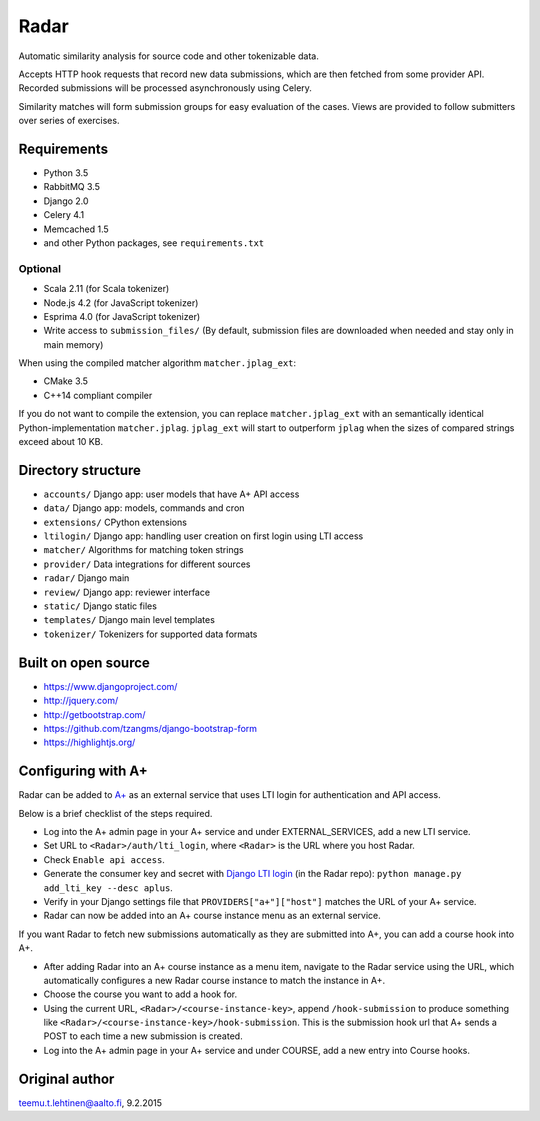 Radar
=====

Automatic similarity analysis for source code and other tokenizable data.

Accepts HTTP hook requests that record new data submissions, which are then fetched from some provider API.
Recorded submissions will be processed asynchronously using Celery.

Similarity matches will form submission groups for easy evaluation of the cases.
Views are provided to follow submitters over series of exercises.

Requirements
------------
* Python 3.5
* RabbitMQ 3.5
* Django 2.0
* Celery 4.1
* Memcached 1.5
* and other Python packages, see ``requirements.txt``

Optional
........

* Scala 2.11 (for Scala tokenizer)
* Node.js 4.2 (for JavaScript tokenizer)
* Esprima 4.0 (for JavaScript tokenizer)
* Write access to ``submission_files/`` (By default, submission files are downloaded when needed and stay only in main memory)

When using the compiled matcher algorithm ``matcher.jplag_ext``:

* CMake 3.5
* C++14 compliant compiler

If you do not want to compile the extension, you can replace ``matcher.jplag_ext`` with an semantically identical Python-implementation ``matcher.jplag``.
``jplag_ext`` will start to outperform ``jplag`` when the sizes of compared strings exceed about 10 KB.

Directory structure
-------------------

* ``accounts/`` Django app: user models that have A+ API access
* ``data/`` Django app: models, commands and cron
* ``extensions/`` CPython extensions
* ``ltilogin/`` Django app: handling user creation on first login using LTI access
* ``matcher/`` Algorithms for matching token strings
* ``provider/`` Data integrations for different sources
* ``radar/`` Django main
* ``review/`` Django app: reviewer interface
* ``static/`` Django static files
* ``templates/`` Django main level templates
* ``tokenizer/`` Tokenizers for supported data formats

Built on open source
--------------------
* https://www.djangoproject.com/
* http://jquery.com/
* http://getbootstrap.com/
* https://github.com/tzangms/django-bootstrap-form
* https://highlightjs.org/

Configuring with A+
-------------------
Radar can be added to `A+`_ as an external service that uses LTI login for authentication and API access.

Below is a brief checklist of the steps required.

* Log into the A+ admin page in your A+ service and under EXTERNAL_SERVICES, add a new LTI service.
* Set URL to ``<Radar>/auth/lti_login``, where ``<Radar>`` is the URL where you host Radar.
* Check ``Enable api access``.
* Generate the consumer key and secret with `Django LTI login`_ (in the Radar repo): ``python manage.py add_lti_key --desc aplus``.
* Verify in your Django settings file that ``PROVIDERS["a+"]["host"]`` matches the URL of your A+ service.
* Radar can now be added into an A+ course instance menu as an external service.

If you want Radar to fetch new submissions automatically as they are submitted into A+, you can add a course hook into A+.

* After adding Radar into an A+ course instance as a menu item, navigate to the Radar service using the URL, which automatically configures a new Radar course instance to match the instance in A+.
* Choose the course you want to add a hook for.
* Using the current URL, ``<Radar>/<course-instance-key>``, append ``/hook-submission`` to produce something like ``<Radar>/<course-instance-key>/hook-submission``. This is the submission hook url that A+ sends a POST to each time a new submission is created.
* Log into the A+ admin page in your A+ service and under COURSE, add a new entry into Course hooks.

Original author
---------------

teemu.t.lehtinen@aalto.fi, 9.2.2015


.. _A+: https://github.com/Aalto-LeTech/a-plus
.. _Django LTI login: https://github.com/Aalto-LeTech/django-lti-login
.. _MOOC Jutut: https://github.com/Aalto-LeTech/mooc-jutut

